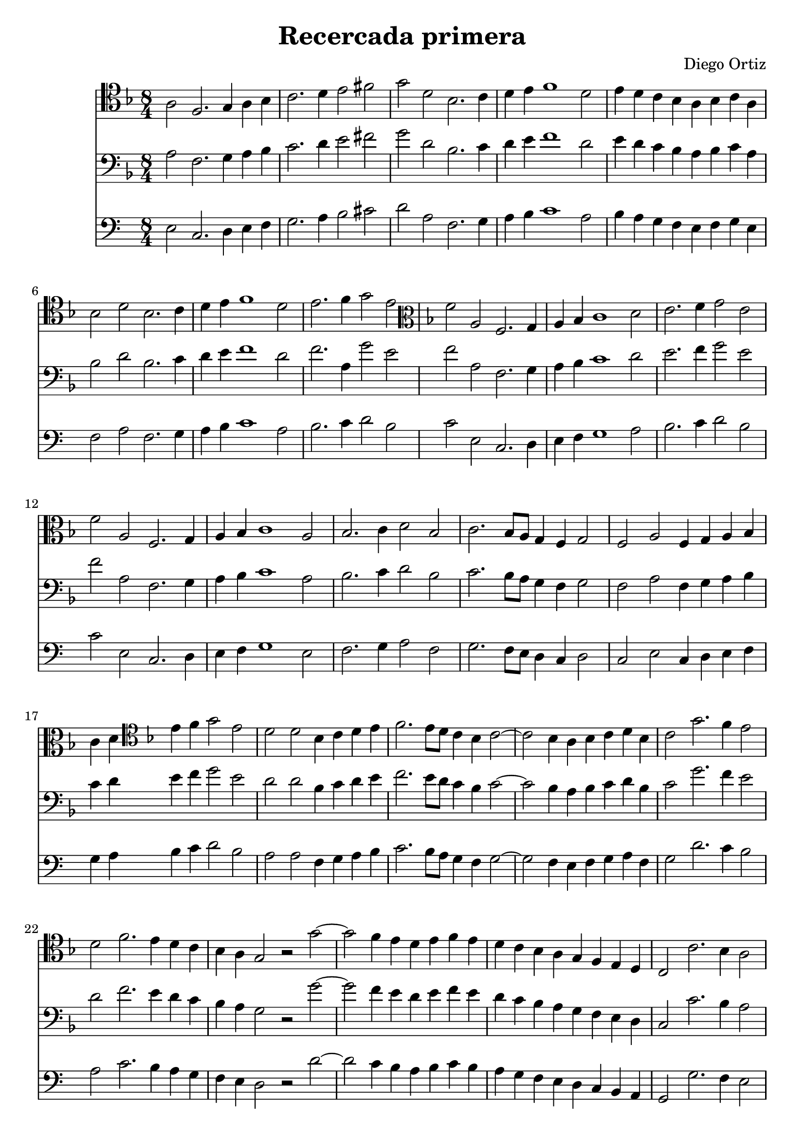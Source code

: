#(set-global-staff-size 21)

\version "2.18.2"
\header {
  title = "Recercada primera"
  composer = "Diego Ortiz"
}

\score {
  <<
    \new Staff {
      \language "italiano"
      \override Hairpin.to-barline = ##f
      \time 8/4
      \key re \minor

      \clef tenor
      la2 fa2. sol4 la4 sib4 | do'2. re'4 mi'2 fad'2 | sol'2 re'2 sib2. do'4
      | re'4 mi'4 fa'1 re'2 | mi'4 re'4 do'4 sib4 la4 sib4 do'4 la4
      | sib2 re'2 sib2. do'4 | re'4 mi'4 fa'1 re'2
      | mi'2. fa'4 sol'2 mi'2
      \clef alto
      \key re \minor
      | fa'2 la2 fa2. sol4
      | la4 sib4 do'1 re'2 | mi'2. fa'4 sol'2 mi'2 | fa'2 la2 fa2. sol4
      | la4 sib4 do'1 la2 | sib2. do'4 re'2 sib2 | do'2. sib8 la8 sol4 fa4 sol2

      | fa2 la2 fa4 sol4 la4 sib4 | do'4 re'4
      \clef tenor
      \key re \minor
      mi'4 fa'4 sol'2 mi'2

      | re'2 re'2 sib4 do'4 re'4 mi'4
      | fa'2. mi'8 re'8 do'4 sib4 do'2~| do'2 sib4 la4 sib4 do'4 re'4 sib4
      | do'2 sol'2. fa'4 mi'2 | re'2 fa'2. mi'4 re'4 do'4
      | sib4 la4 sol2 r2 sol'2~|sol'2 fa'4 mi'4 re'4 mi'4 fa'4 mi'4

      | re'4 do'4 sib4 la4 sol4 fa4 mi4 re4
      | do2 do'2. sib4 la2 | sol2 sol'2. fa'4 mi'2 | re'2. do'4 sib2 la4 sol4
      | la2 re4 mi4 fa4 sol4 la4 sib4 | dod'2 re'2. dod'4 dod'2

      | re'2 la2. sol4 la4 sib4 | do'2  sol2. fa4 sol4 la4
      | sib2. do'4 re'4 mi'4 fa'4 re'4

      | mi'4 re'4 do'4 sib4 la4 sib4 do'4 la4
      | sib4 do'4 sib4 la4 sol4 fa4 sol2~| sol2 fad4 mi4 fad4 sol2 fad4
      | sol1\fermata
      \bar "|."
    }

    \new Staff {
      \override Hairpin.to-barline = ##f
      \time 8/4
      \clef bass
      \key re \minor
      la2 fa2. sol4 la4 sib4 | do'2. re'4 mi'2 fad'2 | sol'2 re'2 sib2. do'4
      | re'4 mi'4 fa'1 re'2 | mi'4 re'4 do'4 sib4 la4 sib4 do'4 la4
      | sib2 re'2 sib2. do'4 | re'4 mi'4 fa'1 re'2
      | fa'2. la4 sol'2 mi'2
      | fa'2 la2 fa2. sol4
      | la4 sib4 do'1 re'2 | mi'2. fa'4 sol'2 mi'2 | fa'2 la2 fa2. sol4
      | la4 sib4 do'1 la2 | sib2. do'4 re'2 sib2 | do'2. sib8 la8 sol4 fa4 sol2

      | fa2 la2 fa4 sol4 la4 sib4 | do'4 re'4

      mi'4 fa'4 sol'2 mi'2

      | re'2 re'2 sib4 do'4 re'4 mi'4
      | fa'2. mi'8 re'8 do'4 sib4 do'2~| do'2 sib4 la4 sib4 do'4 re'4 sib4
      | do'2 sol'2. fa'4 mi'2 | re'2 fa'2. mi'4 re'4 do'4

      | sib4 la4 sol2 r2 sol'2~|sol'2 fa'4 mi'4 re'4 mi'4 fa'4 mi'4

      | re'4 do'4 sib4 la4 sol4 fa4 mi4 re4
      | do2 do'2. sib4 la2 | sol2 sol'2. fa'4 mi'2 | re'2. do'4 sib2 la4 sol4
      | la2 re4 mi4 fa4 sol4 la4 sib4 | dod'2 re'2. dod'4 dod'2

      | re'2 la2. sol4 la4 sib4 | do'2  sol2. fa4 sol4 la4
      | sib2. do'4 re'4 mi'4 fa'4 re'4

      | mi'4 re'4 do'4 sib4 la4 sib4 do'4 la4
      | sib4 do'4 sib4 la4 sol4 fa4 sol2~| sol2 fad4 mi4 fad4 sol2 fad4
      | sol1\fermata
      \bar "|."
    }

    \new Staff {
      \transpose la mi {
        \clef bass
        \key re \minor
        la2 fa2. sol4 la4 sib4 | do'2. re'4 mi'2 fad'2 | sol'2 re'2 sib2. do'4
        | re'4 mi'4 fa'1 re'2 | mi'4 re'4 do'4 sib4 la4 sib4 do'4 la4
        | sib2 re'2 sib2. do'4 | re'4 mi'4 fa'1 re'2
        | mi'2. fa'4 sol'2 mi'2
        | fa'2 la2 fa2. sol4
        | la4 sib4 do'1 re'2 | mi'2. fa'4 sol'2 mi'2 | fa'2 la2 fa2. sol4
        | la4 sib4 do'1 la2 | sib2. do'4 re'2 sib2 | do'2. sib8 la8 sol4 fa4 sol2

        | fa2 la2 fa4 sol4 la4 sib4 | do'4 re'4

        mi'4 fa'4 sol'2 mi'2

        | re'2 re'2 sib4 do'4 re'4 mi'4
        | fa'2. mi'8 re'8 do'4 sib4 do'2~| do'2 sib4 la4 sib4 do'4 re'4 sib4
        | do'2 sol'2. fa'4 mi'2 | re'2 fa'2. mi'4 re'4 do'4

        | sib4 la4 sol2 r2 sol'2~|sol'2 fa'4 mi'4 re'4 mi'4 fa'4 mi'4

        | re'4 do'4 sib4 la4 sol4 fa4 mi4 re4
        | do2 do'2. sib4 la2 | sol2 sol'2. fa'4 mi'2 | re'2. do'4 sib2 la4 sol4
        | la2 re4 mi4 fa4 sol4 la4 sib4 | dod'2 re'2. dod'4 dod'2

        | re'2 la2. sol4 la4 sib4 | do'2  sol2. fa4 sol4 la4
        | sib2. do'4 re'4 mi'4 fa'4 re'4

        | mi'4 re'4 do'4 sib4 la4 sib4 do'4 la4
        | sib4 do'4 sib4 la4 sol4 fa4 sol2~| sol2 fad4 mi4 fad4 sol2 fad4
        | sol1\fermata
        \bar "|."
      }
    }
  >>
}
